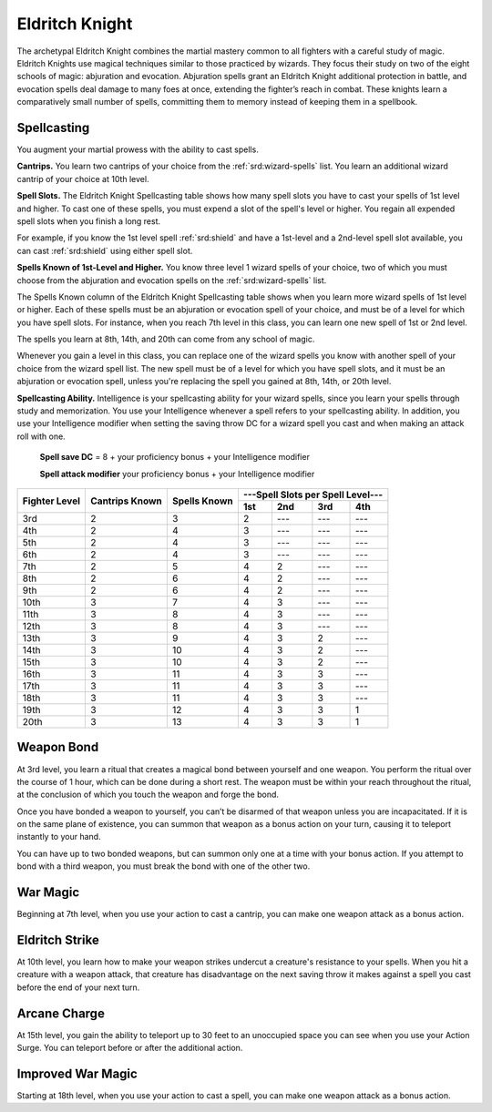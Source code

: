 .. _srd:fighter-eldritch-knight-archetype:

Eldritch Knight
^^^^^^^^^^^^^^^

The archetypal Eldritch Knight combines the martial mastery common to all fighters with a careful study of magic. Eldritch Knights use
magical techniques similar to those practiced by wizards. They focus their study on two of the eight schools of magic: abjuration and
evocation. Abjuration spells grant an Eldritch Knight additional protection in battle, and evocation spells deal damage to many foes at
once, extending the fighter’s reach in combat. These knights learn a comparatively small number of spells, committing them to memory
instead of keeping them in a spellbook.

Spellcasting
~~~~~~~~~~~~

You augment your martial prowess with the ability to cast spells.

**Cantrips.** You learn two cantrips of your choice from the :ref:`srd:wizard-spells` list. You learn an additional wizard cantrip of your choice at 10th level.

**Spell Slots.** The Eldritch Knight Spellcasting table shows how many spell slots you have to cast your spells of 1st level and higher. To cast one
of these spells, you must expend a slot of the spell's level or higher. You regain all expended spell slots when you finish a long rest.

For example, if you know the 1st level spell :ref:`srd:shield` and have a 1st-level and a 2nd-level spell slot available, you can cast :ref:`srd:shield`
using either spell slot.

**Spells Known of 1st-Level and Higher.** You know three level 1 wizard spells of your choice, two of which you must choose from the abjuration and evocation
spells on the :ref:`srd:wizard-spells` list.

The Spells Known column of the Eldritch Knight Spellcasting table shows when you learn more wizard spells of 1st level or higher. Each of these spells must be
an abjuration or evocation spell of your choice, and must be of a level for which you have spell slots. For instance, when you reach 7th level in this class,
you can learn one new spell of 1st or 2nd level. 

The spells you learn at 8th, 14th, and 20th can come from any school of magic.

Whenever you gain a level in this class, you can replace one of the wizard spells you know with another spell of your choice from the wizard spell list.
The new spell must be of a level for which you have spell slots, and it must be an abjuration or evocation spell, unless you're replacing the spell you gained
at 8th, 14th, or 20th level.

**Spellcasting Ability.** Intelligence is your spellcasting ability for your wizard spells, since you learn your spells through study and memorization.
You use your Intelligence whenever a spell refers to your spellcasting ability. In addition, you use your Intelligence modifier when setting the saving throw DC
for a wizard spell you cast and when making an attack roll with one. 

  **Spell save DC** = 8 + your proficiency bonus + your Intelligence modifier
  
  **Spell attack modifier** your proficiency bonus + your Intelligence modifier
  
+----------+-----------+----------+---------------------------------------+
|          |           |          |  ---Spell Slots per Spell Level---    |
| Fighter  | Cantrips  | Spells   +---------+---------+---------+---------+
| Level    | Known     | Known    |   1st   |   2nd   |   3rd   |   4th   |
+==========+===========+==========+=========+=========+=========+=========+
| 3rd      |    2      |    3     |    2    |   ---   |   ---   |   ---   |
+----------+-----------+----------+---------+---------+---------+---------+
| 4th      |    2      |    4     |    3    |   ---   |   ---   |   ---   |
+----------+-----------+----------+---------+---------+---------+---------+
| 5th      |    2      |    4     |    3    |   ---   |   ---   |   ---   |
+----------+-----------+----------+---------+---------+---------+---------+
| 6th      |    2      |    4     |    3    |   ---   |   ---   |   ---   |
+----------+-----------+----------+---------+---------+---------+---------+
| 7th      |    2      |    5     |    4    |    2    |   ---   |   ---   |
+----------+-----------+----------+---------+---------+---------+---------+
| 8th      |    2      |    6     |    4    |    2    |   ---   |   ---   |
+----------+-----------+----------+---------+---------+---------+---------+
| 9th      |    2      |    6     |    4    |    2    |   ---   |   ---   |
+----------+-----------+----------+---------+---------+---------+---------+
| 10th     |    3      |    7     |    4    |    3    |   ---   |   ---   |
+----------+-----------+----------+---------+---------+---------+---------+
| 11th     |    3      |    8     |    4    |    3    |   ---   |   ---   |
+----------+-----------+----------+---------+---------+---------+---------+
| 12th     |    3      |    8     |    4    |    3    |   ---   |   ---   |
+----------+-----------+----------+---------+---------+---------+---------+
| 13th     |    3      |    9     |    4    |    3    |    2    |   ---   |
+----------+-----------+----------+---------+---------+---------+---------+
| 14th     |    3      |    10    |    4    |    3    |    2    |   ---   |
+----------+-----------+----------+---------+---------+---------+---------+
| 15th     |    3      |    10    |    4    |    3    |    2    |   ---   |
+----------+-----------+----------+---------+---------+---------+---------+
| 16th     |    3      |    11    |    4    |    3    |    3    |   ---   |
+----------+-----------+----------+---------+---------+---------+---------+
| 17th     |    3      |    11    |    4    |    3    |    3    |   ---   |
+----------+-----------+----------+---------+---------+---------+---------+
| 18th     |    3      |    11    |    4    |    3    |    3    |   ---   |
+----------+-----------+----------+---------+---------+---------+---------+
| 19th     |    3      |    12    |    4    |    3    |    3    |    1    |
+----------+-----------+----------+---------+---------+---------+---------+
| 20th     |    3      |    13    |    4    |    3    |    3    |    1    |
+----------+-----------+----------+---------+---------+---------+---------+

Weapon Bond
~~~~~~~~~~~

At 3rd level, you learn a ritual that creates a magical bond between yourself and one weapon. You perform the ritual over the course of 1 hour, which can be
done during a short rest. The weapon must be within your reach throughout the ritual, at the conclusion of which you touch the weapon and forge the bond.

Once you have bonded a weapon to yourself, you can’t be disarmed of that weapon unless you are incapacitated. If it is on the same plane of existence,
you can summon that weapon as a bonus action on your turn, causing it to teleport instantly to your hand.

You can have up to two bonded weapons, but can summon only one at a time with your bonus action. If you attempt to bond with a third weapon, you must
break the bond with one of the other two.

War Magic
~~~~~~~~~

Beginning at 7th level, when you use your action to cast a cantrip, you can make one weapon attack as a bonus action.

Eldritch Strike
~~~~~~~~~~~~~~~

At 10th level, you learn how to make your weapon strikes undercut a creature's resistance to your spells. When you hit a creature with a weapon attack,
that creature has disadvantage on the next saving throw it makes against a spell you cast before the end of your next turn.

Arcane Charge
~~~~~~~~~~~~~

At 15th level, you gain the ability to teleport up to 30 feet to an unoccupied space you can see when you use your Action Surge. You can teleport before
or after the additional action.

Improved War Magic
~~~~~~~~~~~~~~~~~~

Starting at 18th level, when you use your action to cast a spell, you can make one weapon attack as a bonus action.